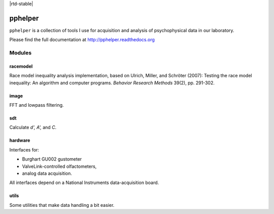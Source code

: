 |travis-ci| |rtd-latest| |rtd-stable|


========
pphelper
========

``pphelper`` is a collection of tools I use for acquisition and
analysis of psychophysical data in our laboratory.

Please find the full documentation at http://pphelper.readthedocs.org

*******
Modules
*******

racemodel
=========
Race model inequality analysis implementation,
based on Ulrich, Miller, and Schröter (2007):
Testing the race model inequality: An algorithm and computer programs.
*Behavior Research Methods* 39(2), pp. 291-302.

image
=====
FFT and lowpass filtering.

sdt
===
Calculate *d', A',* and *C*.

hardware
========
Interfaces for:

- Burghart GU002 gustometer
- ValveLink-controlled olfactometers,
- analog data acquisition.

All interfaces depend on a National Instruments data-acquisition board.

utils
=====
Some utilities that make data handling a bit easier.

.. |travis-ci| image:: https://secure.travis-ci.org/hoechenberger/pphelper.png?branch=master
.. _travis-ci: https://travis-ci.org/hoechenberger/pphelper

.. |travis-ci| image:: https://secure.travis-ci.org/hoechenberger/pphelper.png?branch=master
    :alt: Build Status
    :scale: 100%
    :target: https://travis-ci.org/hoechenberger/pphelper

.. |rtd-latest| image:: https://readthedocs.org/projects/pphelper/badge/?version=latest
    :alt: Documentation Status
    :scale: 100%
    :target: https://readthedocs.org/projects/pphelper

